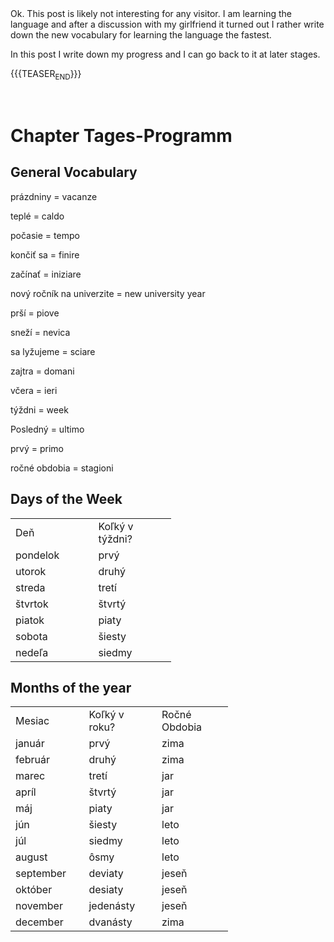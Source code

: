 #+BEGIN_COMMENT
.. title: Slovak Learning
.. slug: slovak-learning
.. date: 2020-05-16 09:45:34 UTC+02:00
.. tags: Slovak
.. category: 
.. link: 
.. description: 
.. type: text

#+END_COMMENT

#+BEGIN_EXPORT html
<br>
<br>
#+END_EXPORT

Ok. This post is likely not interesting for any visitor. I am learning
the language and after a discussion with my girlfriend it turned out I
rather write down the new vocabulary for learning the language the
fastest.

In this post I write down my progress and I can go back to it at later
stages.


{{{TEASER_END}}}

#+BEGIN_EXPORT html
<br>
#+END_EXPORT


* Chapter Tages-Programm

** General Vocabulary

 prázdniny = vacanze

 teplé = caldo 

 počasie = tempo 

 končiť sa  = finire

 začínať = iniziare

 nový ročník na univerzite = new university year

 prší = piove

 sneží = nevica

 sa lyžujeme = sciare

 zajtra = domani

 včera = ieri

 týždni = week

 Posledný = ultimo

 prvý = primo

 ročné obdobia = stagioni

** Days of the Week

+----------------+-------------------+
|                |                   |
|      Deň       |  Koľký v týždni?  |
|                |                   |
+----------------+-------------------+
|    pondelok    |       prvý        |
+----------------+-------------------+
|     utorok     |       druhý       |
+----------------+-------------------+
|     streda     |       tretí       |
+----------------+-------------------+
|    štvrtok     |      štvrtý       |
+----------------+-------------------+
|     piatok     |       piaty       |
+----------------+-------------------+
|     sobota     |      šiesty       |
+----------------+-------------------+
|     nedeľa     |      siedmy       |
+----------------+-------------------+

** Months of the year


+-------------+-----------------+-----------------+
|             |                 |                 |
|   Mesiac    |  Koľký v roku?  |  Ročné Obdobia  |
|             |                 |                 |
+-------------+-----------------+-----------------+
|   január    |      prvý       |      zima       |
+-------------+-----------------+-----------------+
|   február   |      druhý      |      zima       |
+-------------+-----------------+-----------------+
|    marec    |      tretí      |       jar       |
+-------------+-----------------+-----------------+
|    apríl    |     štvrtý      |       jar       |
+-------------+-----------------+-----------------+
|     máj     |      piaty      |       jar       |
+-------------+-----------------+-----------------+
|     jún     |     šiesty      |      leto       |
+-------------+-----------------+-----------------+
|     júl     |     siedmy      |      leto       |
+-------------+-----------------+-----------------+
|   august    |      ôsmy       |      leto       |
+-------------+-----------------+-----------------+
|  september  |     deviaty     |      jeseň      |
+-------------+-----------------+-----------------+
|   október   |     desiaty     |      jeseň      |
+-------------+-----------------+-----------------+
|  november   |    jedenásty    |      jeseň      |
+-------------+-----------------+-----------------+
|  december   |    dvanásty     |      zima       |
+-------------+-----------------+-----------------+

